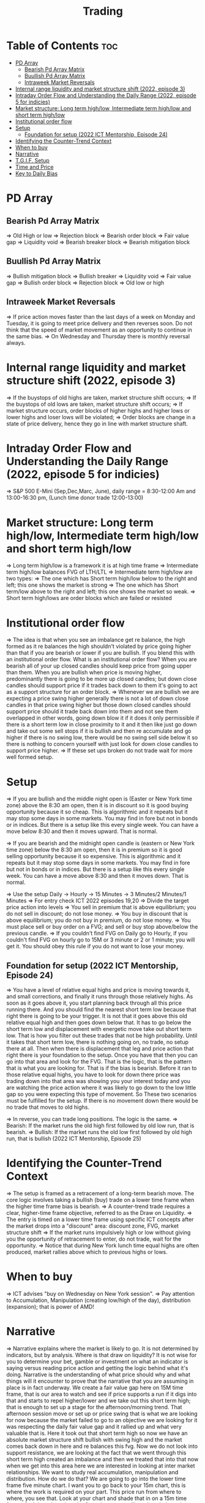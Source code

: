 #+title: Trading
* Table of Contents :toc:
- [[#pd-array][PD Array]]
  - [[#bearish-pd-array-matrix][Bearish Pd Array Matrix]]
  - [[#buullish-pd-array-matrix][Buullish Pd Array Matrix]]
  - [[#intraweek-market-reversals][Intraweek Market Reversals]]
- [[#internal-range-liquidity-and-market-structure-shift-2022-episode-3][Internal range liquidity and market structure shift (2022, episode 3)]]
- [[#intraday-order-flow-and-understanding-the-daily-range-2022-episode-5-for-indicies][Intraday Order Flow and Understanding the Daily Range (2022, episode 5 for indicies)]]
- [[#market-structure-long-term-highlow-intermediate-term-highlow-and-short-term-highlow][Market structure: Long term high/low, Intermediate term high/low and short term high/low]]
- [[#institutional-order-flow][Institutional order flow]]
- [[#setup][Setup]]
  - [[#foundation-for-setup-2022-ict-mentorship-episode-24][Foundation for setup (2022 ICT Mentorship, Episode 24)]]
- [[#identifying-the-counter-trend-context][Identifying the Counter-Trend Context]]
- [[#when-to-buy][When to buy]]
- [[#narrative][Narrative]]
- [[#tgif-setup][T.G.I.F. Setup]]
- [[#time-and-price][Time and Price]]
- [[#key-to-daily-bias][Key to Daily Bias]]

* PD Array
** Bearish Pd Array Matrix
=> Old High or low
=> Rejection block
=> Bearish order block
=> Fair value gap
=> Liquidity void
=> Bearish breaker block
=> Bearish mitigation block
** Buullish Pd Array Matrix
=> Bullish mitigation block
=> Bullish breaker
=> Liquidity void
=> Fair value gap
=> Bullish order block
=> Rejection block
=> Old low or high
** Intraweek Market Reversals
=> If price action moves faster than the last days of a week on Monday and Tuesday, it is going to meet price delivery and then reverses soon. Do not think that the speed of market movement as an opportunity to continue in the same bias.
=> On Wednesday and Thursday there is monthly reversal always.
* Internal range liquidity and market structure shift (2022, episode 3)
=> If the buystops of old highs are taken, market structure shift occurs;
=> If the buystops of old lows are taken, market structure shift occurs;
=> If market structure occurs, order blocks of higher highs and higher lows or lower highs and loser lows will be violated;
=> Order blocks are change in a state of price delivery, hence they go in line with market structure shaft.
* Intraday Order Flow and Understanding the Daily Range (2022, episode 5 for indicies)
=> S&P 500 E-Mini (Sep,Dec,Marc, June), daily range = 8:30-12:00 Am and 13:00-16:30 pm, (Lunch time donor trade 12:00-13:00)
* Market structure: Long term high/low, Intermediate term high/low and short term high/low
=> Long term high/low is a framework it is at high time frame
=> Intermediate term high/low balances FVG of LTH/LTL
=> Intermediate term high/low are two types:
        => The one which has Short term high/low below to the right and left; this one shows the market is strong
        => The one which has Short term/low above to the right and left; this one shows the market so weak.
        => Short term high/lows are order blocks which are failed or resisted
* Institutional order flow
=> The idea is that when you see an imbalance get re balance, the high formed as it re balances the high shouldn't violated by price going higher than that if you are bearish or lower if you are bullish. If you blend this with an institutional order flow. What is an institutional order flow? When you are bearish all of your up closed candles should keep price from going upper than them. When you are bullish when price is moving higher, predominantly there is going to be more up closed candles; but down close candles should support price if it trades back down to them it's going to act as a support structure for an order block.
=> Whenever we are bullish we are expecting a price swing higher generally there is not a lot of down close candles in that price swing higher but those down closed candles should support price should it trade back down into them and not see them overlapped in other words, going down blow it if it does it only permissible if there is a short term low in close proximity to it and it then like just go down and take out some sell stops if it is bullish and then re accumulate and go higher if there is no swing low, there would be no swing sell side below it so there is nothing to concern yourself with just look for down close candles to support price higher.
=> If these set ups broken do not trade wait for more well formed setup.

* Setup
=> If you are bullish and the middle night open is (Easter or New York time zone) above the 8:30 am open, then it is in discount so it is good buying opportunity because it so cheap. This is algorithmic and it repeats but it may stop some days in some markets. You may find in fore but not in bonds or in indices. But there is a setup like this every single week. You can have a move below 8:30 and then it moves upward. That is normal.

=> If you are bearish and the midnight open candle is (eastern or New York time zone) below the 8:30 am open, then it is in premium so it is good selling opportunity because it so expensive. This is algorithmic and it repeats but it may stop some days in some markets. You may find in fore but not in bonds or in indices. But there is a setup like this every single week. You can have a move above 8:30 and then it moves down. That is normal.

=> Use the setup Daily -> Hourly -> 15 Minutes -> 3 Minutes/2 Minutes/1 Minutes
=> For entry check ICT 2022 episodes 19,20
=> Divide the target price action into levels
=> You sell in premium that is above equilibrium; you do not sell in discount; do not lose money.
=> You buy in discount that is above equilibrium; you do not buy in premium, do not lose money.
=> You must place sell or buy order on a FVG; and sell or buy stop above/below the previous candle.
=> If you couldn't find FVG on Daily go to Hourly, if you couldn't find FVG on hourly go to 15M or 3 minute or 2 or 1 minute; you will get it. You should obey this rule if you do not want to lose your money.
** Foundation for setup (2022 ICT Mentorship, Episode 24)
=> You have a level of relative equal highs and price is moving towards it, and small corrections, and finally it runs through those relatively highs. As soon as it goes above it, you start planning back through  all this price running there. And you should find the nearest short term low because that right there is going to be your trigger. It is not that it goes above this old relative equal high and then goes down below that. It has to go below the short term low and displacement with energetic move take out short term low. That is how you filter out these trades that  not be high probability. Until it takes that short term low, there is nothing going on, no trade, no setup there at all. Then when there is displacement that  leg and price action that right there is your foundation to the setup. Once you have that then  you can go into that area and look for the FVG. That is the logic, that is the pattern that is what you are looking for. That is if the bias is bearish. Before it ran to those relative equal highs, you have to look for down there price was trading down into that area was showing you your interest today and you are watching the price action where it was likely to go down to the low little gap so you were expecting this type of movement. So These two scenarios must be fulfilled for the setup. If there is no movement down there would be no trade that moves to old highs.

=> In reverse, you can trade long positions. The logic is the same.
=> Bearish: If the market runs the old high first followed by old low run, that is bearish.
=> Bullish: If the market runs the old low first followed by old high run, that is bullish (2022 ICT Mentorship, Episode 25)
* Identifying the Counter-Trend Context
=> The setup is framed as a retracement of a long-term bearish move. The core logic involves taking a bullish (buy) trade on a lower time frame when the higher time frame bias is bearish.
=> A counter-trend trade requires a clear, higher-time frame objective, referred to as the Draw on Liquidity.
=> The entry is timed on a lower time frame using specific ICT concepts after the market drops into a "discount" area: discount zone, FVG, market structure shift
=> If the market runs impulsively high or low without giving you the opportunity of retracement to enter, do not trade, wait for the opportunity.
=> Notice that during New York lunch time equal highs are often produced, market rallies above which to previous highs or lows.
* When to buy
=> ICT advises "buy on Wednesday on New York session".
=> Pay attention to Accumulation, Manipulation (creating low/high of the day), distribution (expansion); that is power of AMD!
* Narrative

=> Narrative explains where the market is likely to go. It is not determined by indicators, but by analysis. Where is that draw on liquidity? It is not wise for you to determine your bet, gamble or investment on what an indicator is saying versus reading price action and getting the logic behind what it's doing. Narrative is the understanding of what price should why and what things will it encounter to prove that the narrative that you are assuming in place is in fact underway. We create a fair value gap here on 15M time frame, that is our area to watch and see if price supports a run if it digs into that and starts to repel higher/lower and we take out this short term high; that is enough to set up a stage for the afternoon/morning trend. That afternoon session move or set up or price swing that is what we are looking for now because the market failed to go to an objective we are looking for it was respecting the daily fair value gap and it rallied up and what very valuable that is. Here it took out that short term high so now we have an absolute market structure shift bullish with swing high and the market comes back down in here and re balances this fvg. Now we do not look into support resistance, we are looking at the fact that we went through this short term high created an imbalance and then we treated that into that now when we get into this area here we are interested in looking at inter market relationships. We want to study real accumulation, manipulation and distribution. How do we do that? We are going to go into the lower time frame five minute chart. I want you to go back to your 15m chart, this is where the work is required on your part. This price run from where to where, you see that. Look at your chart and shade that in on a 15m time frame. And drop down into the five minute; you will see how it drops into that shaded area. So we are working from a higher time frame 15m chart into 5m chart. This is running into that fvg. Now if you are staying on one time frame or at least not carrying over higher time frame analysis, into lower time frame, you are gonna be trading blind; you have no what you are looking for. 

=> If the market is bullish it is good opportunity to have midnight opening higher than 8:30 opening. And the market rallies high; before lunch it retraces and go down; and after lunch it rallies high again targeting previous days high.

* T.G.I.F. Setup

=> The T.G.I.F. setup in the context of ICT (Inner Circle Trader) trading stands for "Thank God It's Friday" setup.
=> Focus on Friday: The setup targets a specific movement on Friday, often referred to as "Friday profit-taking" or a weekly retracement.
=> Weekly Retracement: The core idea is that after a strong directional move throughout the week the price is expected to retrace a certain percentage back into the weekly trading range.
=> Target Levels: The retracement is often expected to move back into the 20% to 30% level of the entire weekly range.
=> Confluence with Market Structure: It's usually looked for after the market has reached a significant Higher Time Frame (HTF) objective, like a premium (overbought) or discount (oversold) level, and is often confirmed by concepts like a Judas Swing (a false move to trap traders) and a Market Structure Shift (MSS) on lower time frames.
=> Timing: The setup is often anticipated during the New York afternoon session.

* Time and Price
=> Price is delivered by an algorithmism; there is no buying or selling pressure.
=> Algorithmic theory is based on Time and Price.
=> Price levels are useless until time is considered.
=> Time is of no use unless price is at a key PD array.
=> Blending the two yields astonishing results & precision. 

* Key to Daily Bias
=> Every day bias is unrealistic;
=> Determine the likely weekly expansion;
=> Look for obvious liquidity in that direction;
=> Identify imbalances 
